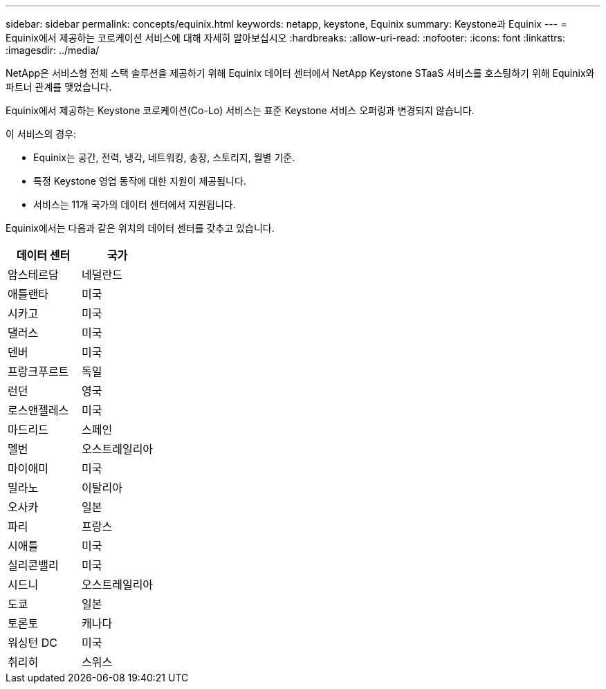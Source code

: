 ---
sidebar: sidebar 
permalink: concepts/equinix.html 
keywords: netapp, keystone, Equinix 
summary: Keystone과 Equinix 
---
= Equinix에서 제공하는 코로케이션 서비스에 대해 자세히 알아보십시오
:hardbreaks:
:allow-uri-read: 
:nofooter: 
:icons: font
:linkattrs: 
:imagesdir: ../media/


[role="lead"]
NetApp은 서비스형 전체 스택 솔루션을 제공하기 위해 Equinix 데이터 센터에서 NetApp Keystone STaaS 서비스를 호스팅하기 위해 Equinix와 파트너 관계를 맺었습니다.

Equinix에서 제공하는 Keystone 코로케이션(Co-Lo) 서비스는 표준 Keystone 서비스 오퍼링과 변경되지 않습니다.

이 서비스의 경우:

* Equinix는 공간, 전력, 냉각, 네트워킹, 송장, 스토리지, 월별 기준.
* 특정 Keystone 영업 동작에 대한 지원이 제공됩니다.
* 서비스는 11개 국가의 데이터 센터에서 지원됩니다.


Equinix에서는 다음과 같은 위치의 데이터 센터를 갖추고 있습니다.

|===
| 데이터 센터 | 국가 


 a| 
암스테르담
| 네덜란드 


 a| 
애틀랜타
| 미국 


 a| 
시카고
| 미국 


 a| 
댈러스
| 미국 


 a| 
덴버
| 미국 


 a| 
프랑크푸르트
| 독일 


 a| 
런던
| 영국 


 a| 
로스앤젤레스
| 미국 


 a| 
마드리드
| 스페인 


 a| 
멜번
| 오스트레일리아 


 a| 
마이애미
| 미국 


 a| 
밀라노
| 이탈리아 


 a| 
오사카
| 일본 


 a| 
파리
| 프랑스 


 a| 
시애틀
| 미국 


 a| 
실리콘밸리
| 미국 


 a| 
시드니
| 오스트레일리아 


 a| 
도쿄
| 일본 


 a| 
토론토
| 캐나다 


 a| 
워싱턴 DC
| 미국 


 a| 
취리히
| 스위스 
|===
